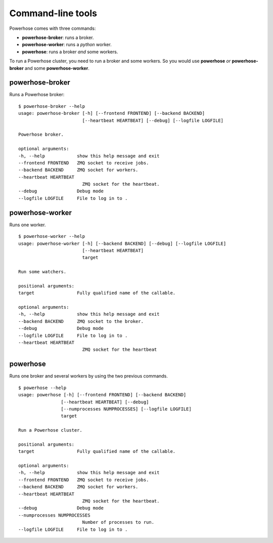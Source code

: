.. _commands:

Command-line tools
==================

Powerhose comes with three commands:

- **powerhose-broker**: runs a broker.
- **powerhose-worker**: runs a *python* worker.
- **powerhose**: runs a broker *and* some workers.

To run a Powerhose cluster, you need to run a broker and
some workers. So you would use **powerhose** *or*
**powerhose-broker** and some **powerhose-worker**.

powerhose-broker
----------------

Runs a Powerhose broker::

    $ powerhose-broker --help
    usage: powerhose-broker [-h] [--frontend FRONTEND] [--backend BACKEND]
                            [--heartbeat HEARTBEAT] [--debug] [--logfile LOGFILE]

    Powerhose broker.

    optional arguments:
    -h, --help            show this help message and exit
    --frontend FRONTEND   ZMQ socket to receive jobs.
    --backend BACKEND     ZMQ socket for workers.
    --heartbeat HEARTBEAT
                            ZMQ socket for the heartbeat.
    --debug               Debug mode
    --logfile LOGFILE     File to log in to .


powerhose-worker
----------------

Runs one worker.

::

    $ powerhose-worker --help
    usage: powerhose-worker [-h] [--backend BACKEND] [--debug] [--logfile LOGFILE]
                            [--heartbeat HEARTBEAT]
                            target

    Run some watchers.

    positional arguments:
    target                Fully qualified name of the callable.

    optional arguments:
    -h, --help            show this help message and exit
    --backend BACKEND     ZMQ socket to the broker.
    --debug               Debug mode
    --logfile LOGFILE     File to log in to .
    --heartbeat HEARTBEAT
                            ZMQ socket for the heartbeat


powerhose
---------

Runs one broker and several workers by using the two previous commands.

::

    $ powerhose --help
    usage: powerhose [-h] [--frontend FRONTEND] [--backend BACKEND]
                    [--heartbeat HEARTBEAT] [--debug]
                    [--numprocesses NUMPROCESSES] [--logfile LOGFILE]
                    target

    Run a Powerhose cluster.

    positional arguments:
    target                Fully qualified name of the callable.

    optional arguments:
    -h, --help            show this help message and exit
    --frontend FRONTEND   ZMQ socket to receive jobs.
    --backend BACKEND     ZMQ socket for workers.
    --heartbeat HEARTBEAT
                            ZMQ socket for the heartbeat.
    --debug               Debug mode
    --numprocesses NUMPROCESSES
                            Number of processes to run.
    --logfile LOGFILE     File to log in to .
